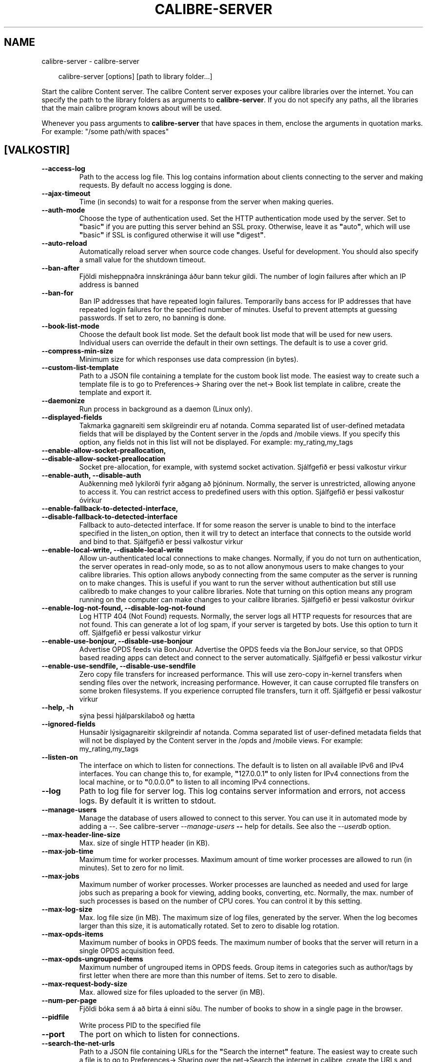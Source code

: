 .\" Man page generated from reStructuredText.
.
.
.nr rst2man-indent-level 0
.
.de1 rstReportMargin
\\$1 \\n[an-margin]
level \\n[rst2man-indent-level]
level margin: \\n[rst2man-indent\\n[rst2man-indent-level]]
-
\\n[rst2man-indent0]
\\n[rst2man-indent1]
\\n[rst2man-indent2]
..
.de1 INDENT
.\" .rstReportMargin pre:
. RS \\$1
. nr rst2man-indent\\n[rst2man-indent-level] \\n[an-margin]
. nr rst2man-indent-level +1
.\" .rstReportMargin post:
..
.de UNINDENT
. RE
.\" indent \\n[an-margin]
.\" old: \\n[rst2man-indent\\n[rst2man-indent-level]]
.nr rst2man-indent-level -1
.\" new: \\n[rst2man-indent\\n[rst2man-indent-level]]
.in \\n[rst2man-indent\\n[rst2man-indent-level]]u
..
.TH "CALIBRE-SERVER" "1" "september 04, 2025" "8.10.0" "calibre"
.SH NAME
calibre-server \- calibre-server
.INDENT 0.0
.INDENT 3.5
.sp
.EX
calibre\-server [options] [path to library folder...]
.EE
.UNINDENT
.UNINDENT
.sp
Start the calibre Content server. The calibre Content server exposes your
calibre libraries over the internet. You can specify the path to the library
folders as arguments to \fBcalibre\-server\fP\&. If you do not specify any paths, all the
libraries that the main calibre program knows about will be used.
.sp
Whenever you pass arguments to \fBcalibre\-server\fP that have spaces in them, enclose the arguments in quotation marks. For example: \(dq/some path/with spaces\(dq
.SH [VALKOSTIR]
.INDENT 0.0
.TP
.B \-\-access\-log
Path to the access log file. This log contains information about clients connecting to the server and making requests. By default no access logging is done.
.UNINDENT
.INDENT 0.0
.TP
.B \-\-ajax\-timeout
Time (in seconds) to wait for a response from the server when making queries.
.UNINDENT
.INDENT 0.0
.TP
.B \-\-auth\-mode
Choose the type of authentication used.     Set the HTTP authentication mode used by the server. Set to \fB\(dq\fPbasic\fB\(dq\fP if you are putting this server behind an SSL proxy. Otherwise, leave it as \fB\(dq\fPauto\fB\(dq\fP, which will use \fB\(dq\fPbasic\fB\(dq\fP if SSL is configured otherwise it will use \fB\(dq\fPdigest\fB\(dq\fP\&.
.UNINDENT
.INDENT 0.0
.TP
.B \-\-auto\-reload
Automatically reload server when source code changes. Useful for development. You should also specify a small value for the shutdown timeout.
.UNINDENT
.INDENT 0.0
.TP
.B \-\-ban\-after
Fjöldi misheppnaðra innskráninga áður bann tekur gildi.     The number of login failures after which an IP address is banned
.UNINDENT
.INDENT 0.0
.TP
.B \-\-ban\-for
Ban IP addresses that have repeated login failures.         Temporarily bans access for IP addresses that have repeated login failures for the specified number of minutes. Useful to prevent attempts at guessing passwords. If set to zero, no banning is done.
.UNINDENT
.INDENT 0.0
.TP
.B \-\-book\-list\-mode
Choose the default book list mode.  Set the default book list mode that will be used for new users. Individual users can override the default in their own settings. The default is to use a cover grid.
.UNINDENT
.INDENT 0.0
.TP
.B \-\-compress\-min\-size
Minimum size for which responses use data compression (in bytes).
.UNINDENT
.INDENT 0.0
.TP
.B \-\-custom\-list\-template
Path to a JSON file containing a template for the custom book list mode. The easiest way to create such a template file is to go to Preferences\-> Sharing over the net\-> Book list template in calibre, create the template and export it.
.UNINDENT
.INDENT 0.0
.TP
.B \-\-daemonize
Run process in background as a daemon (Linux only).
.UNINDENT
.INDENT 0.0
.TP
.B \-\-displayed\-fields
Takmarka gagnareiti sem skilgreindir eru af notanda.        Comma separated list of user\-defined metadata fields that will be displayed by the Content server in the /opds and /mobile views. If you specify this option, any fields not in this list will not be displayed. For example: my_rating,my_tags
.UNINDENT
.INDENT 0.0
.TP
.B \-\-enable\-allow\-socket\-preallocation, \-\-disable\-allow\-socket\-preallocation
Socket pre\-allocation, for example, with systemd socket activation. Sjálfgefið er þessi valkostur virkur
.UNINDENT
.INDENT 0.0
.TP
.B \-\-enable\-auth, \-\-disable\-auth
Auðkenning með lykilorði fyrir aðgang að þjóninum.  Normally, the server is unrestricted, allowing anyone to access it. You can restrict access to predefined users with this option. Sjálfgefið er þessi valkostur óvirkur
.UNINDENT
.INDENT 0.0
.TP
.B \-\-enable\-fallback\-to\-detected\-interface, \-\-disable\-fallback\-to\-detected\-interface
Fallback to auto\-detected interface.        If for some reason the server is unable to bind to the interface specified in the listen_on option, then it will try to detect an interface that connects to the outside world and bind to that. Sjálfgefið er þessi valkostur virkur
.UNINDENT
.INDENT 0.0
.TP
.B \-\-enable\-local\-write, \-\-disable\-local\-write
Allow un\-authenticated local connections to make changes.   Normally, if you do not turn on authentication, the server operates in read\-only mode, so as to not allow anonymous users to make changes to your calibre libraries. This option allows anybody connecting from the same computer as the server is running on to make changes. This is useful if you want to run the server without authentication but still use calibredb to make changes to your calibre libraries. Note that turning on this option means any program running on the computer can make changes to your calibre libraries. Sjálfgefið er þessi valkostur óvirkur
.UNINDENT
.INDENT 0.0
.TP
.B \-\-enable\-log\-not\-found, \-\-disable\-log\-not\-found
Log HTTP 404 (Not Found) requests.  Normally, the server logs all HTTP requests for resources that are not found. This can generate a lot of log spam, if your server is targeted by bots. Use this option to turn it off. Sjálfgefið er þessi valkostur virkur
.UNINDENT
.INDENT 0.0
.TP
.B \-\-enable\-use\-bonjour, \-\-disable\-use\-bonjour
Advertise OPDS feeds via BonJour.   Advertise the OPDS feeds via the BonJour service, so that OPDS based reading apps can detect and connect to the server automatically. Sjálfgefið er þessi valkostur virkur
.UNINDENT
.INDENT 0.0
.TP
.B \-\-enable\-use\-sendfile, \-\-disable\-use\-sendfile
Zero copy file transfers for increased performance.         This will use zero\-copy in\-kernel transfers when sending files over the network, increasing performance. However, it can cause corrupted file transfers on some broken filesystems. If you experience corrupted file transfers, turn it off. Sjálfgefið er þessi valkostur virkur
.UNINDENT
.INDENT 0.0
.TP
.B \-\-help, \-h
sýna þessi hjálparskilaboð og hætta
.UNINDENT
.INDENT 0.0
.TP
.B \-\-ignored\-fields
Hunsaðir lýsigagnareitir skilgreindir af notanda.   Comma separated list of user\-defined metadata fields that will not be displayed by the Content server in the /opds and /mobile views. For example: my_rating,my_tags
.UNINDENT
.INDENT 0.0
.TP
.B \-\-listen\-on
The interface on which to listen for connections.   The default is to listen on all available IPv6 and IPv4 interfaces. You can change this to, for example, \fB\(dq\fP127.0.0.1\fB\(dq\fP to only listen for IPv4 connections from the local machine, or to \fB\(dq\fP0.0.0.0\fB\(dq\fP to listen to all incoming IPv4 connections.
.UNINDENT
.INDENT 0.0
.TP
.B \-\-log
Path to log file for server log. This log contains server information and errors, not access logs. By default it is written to stdout.
.UNINDENT
.INDENT 0.0
.TP
.B \-\-manage\-users
Manage the database of users allowed to connect to this server. You can use it in automated mode by adding a \-\-. See calibre\-server \fI\%\-\-manage\-users\fP \fB\-\-\fP help for details. See also the \fI\%\-\-userdb\fP option.
.UNINDENT
.INDENT 0.0
.TP
.B \-\-max\-header\-line\-size
Max. size of single HTTP header (in KB).
.UNINDENT
.INDENT 0.0
.TP
.B \-\-max\-job\-time
Maximum time for worker processes.  Maximum amount of time worker processes are allowed to run (in minutes). Set to zero for no limit.
.UNINDENT
.INDENT 0.0
.TP
.B \-\-max\-jobs
Maximum number of worker processes.         Worker processes are launched as needed and used for large jobs such as preparing a book for viewing, adding books, converting, etc. Normally, the max. number of such processes is based on the number of CPU cores. You can control it by this setting.
.UNINDENT
.INDENT 0.0
.TP
.B \-\-max\-log\-size
Max. log file size (in MB).         The maximum size of log files, generated by the server. When the log becomes larger than this size, it is automatically rotated. Set to zero to disable log rotation.
.UNINDENT
.INDENT 0.0
.TP
.B \-\-max\-opds\-items
Maximum number of books in OPDS feeds.      The maximum number of books that the server will return in a single OPDS acquisition feed.
.UNINDENT
.INDENT 0.0
.TP
.B \-\-max\-opds\-ungrouped\-items
Maximum number of ungrouped items in OPDS feeds.    Group items in categories such as author/tags by first letter when there are more than this number of items. Set to zero to disable.
.UNINDENT
.INDENT 0.0
.TP
.B \-\-max\-request\-body\-size
Max. allowed size for files uploaded to the server (in MB).
.UNINDENT
.INDENT 0.0
.TP
.B \-\-num\-per\-page
Fjöldi bóka sem á að birta á einni síðu.    The number of books to show in a single page in the browser.
.UNINDENT
.INDENT 0.0
.TP
.B \-\-pidfile
Write process PID to the specified file
.UNINDENT
.INDENT 0.0
.TP
.B \-\-port
The port on which to listen for connections.
.UNINDENT
.INDENT 0.0
.TP
.B \-\-search\-the\-net\-urls
Path to a JSON file containing URLs for the \fB\(dq\fPSearch the internet\fB\(dq\fP feature. The easiest way to create such a file is to go to Preferences\-> Sharing over the net\->Search the internet in calibre, create the URLs and export them.
.UNINDENT
.INDENT 0.0
.TP
.B \-\-shutdown\-timeout
Total time in seconds to wait for clean shutdown.
.UNINDENT
.INDENT 0.0
.TP
.B \-\-ssl\-certfile
Slóð að SSL\-skilríkjaskránni.
.UNINDENT
.INDENT 0.0
.TP
.B \-\-ssl\-keyfile
Slóð að SSL\-einkalykilskránni.
.UNINDENT
.INDENT 0.0
.TP
.B \-\-timeout
Time (in seconds) after which an idle connection is closed.
.UNINDENT
.INDENT 0.0
.TP
.B \-\-trusted\-ips
Allow un\-authenticated connections from specific IP addresses to make changes.      Normally, if you do not turn on authentication, the server operates in read\-only mode, so as to not allow anonymous users to make changes to your calibre libraries. This option allows anybody connecting from the specified IP addresses to make changes. Must be a comma separated list of address or network specifications. This is useful if you want to run the server without authentication but still use calibredb to make changes to your calibre libraries. Note that turning on this option means anyone connecting from the specified IP addresses can make changes to your calibre libraries.
.UNINDENT
.INDENT 0.0
.TP
.B \-\-url\-prefix
A prefix to prepend to all URLs.    Useful if you wish to run this server behind a reverse proxy. For example use, /calibre as the URL prefix.
.UNINDENT
.INDENT 0.0
.TP
.B \-\-userdb
Path to the user database to use for authentication. The database is a SQLite file. To create it use \fI\%\-\-manage\-users\fP\&. You can read more about managing users at: \X'tty: link https://manual.calibre-ebook.com/server.html#managing-user-accounts-from-the-command-line-only'\fI\%https://manual.calibre\-ebook.com/server.html#managing\-user\-accounts\-from\-the\-command\-line\-only\fP\X'tty: link'
.UNINDENT
.INDENT 0.0
.TP
.B \-\-version
sýna útgáfunúmer forrits og hætta
.UNINDENT
.INDENT 0.0
.TP
.B \-\-worker\-count
Fjöldi vinnuþráða sem á að nota fyrir meðhöndlun beiðna.
.UNINDENT
.SH AUTHOR
Kovid Goyal
.SH COPYRIGHT
Kovid Goyal
.\" Generated by docutils manpage writer.
.
